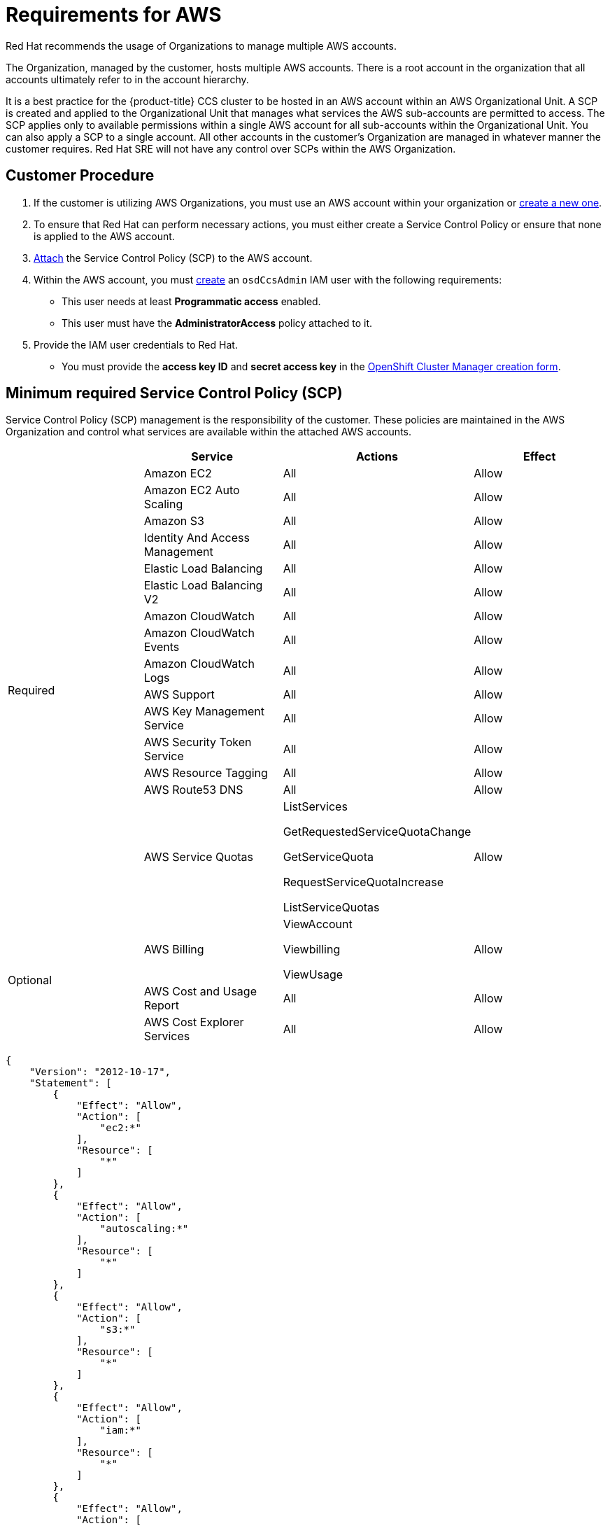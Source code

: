 // Module included in the following assemblies:
//
// * assemblies/osd-policy-ccs-requirements.adoc

[id="aws-policy-ccs_{context}"]
= Requirements for AWS

Red Hat recommends the usage of Organizations to manage multiple AWS accounts.

The Organization, managed by the customer, hosts multiple AWS accounts. There is a root account in the organization that all accounts ultimately refer to in the account hierarchy.

It is a best practice for the {product-title} CCS cluster to be hosted in an AWS account within an AWS Organizational Unit. A SCP is created and applied to the Organizational Unit that manages what services the AWS sub-accounts are permitted to access. The SCP applies only to available permissions within a single AWS account for all sub-accounts within the Organizational Unit. You can also apply a SCP to a single account. All other accounts in the customer’s Organization are managed in whatever manner the customer requires. Red Hat SRE will not have any control over SCPs within the AWS Organization.


== Customer Procedure

1. If the customer is utilizing AWS Organizations, you must use an AWS account within your organization or link:https://docs.aws.amazon.com/organizations/latest/userguide/orgs_manage_accounts_create.html#orgs_manage_accounts_create-new[create a new one].

2. To ensure that Red Hat can perform necessary actions, you must either create a Service Control Policy or ensure that none is applied to the AWS account.

3. link:https://docs.aws.amazon.com/organizations/latest/userguide/orgs_introduction.html[Attach] the Service Control Policy (SCP) to the AWS account.

4. Within the AWS account, you must link:https://docs.aws.amazon.com/IAM/latest/UserGuide/id_users_create.html[create] an `osdCcsAdmin` IAM user with the following requirements:
* This user needs at least *Programmatic access* enabled.
* This user must have the *AdministratorAccess* policy attached to it.

5. Provide the IAM user credentials to Red Hat.
* You must provide the *access key ID* and *secret access key* in the link:https://cloud.redhat.com/openshift/create/osd[OpenShift Cluster Manager creation form].


== Minimum required Service Control Policy (SCP)
Service Control Policy (SCP) management is the responsibility of the customer. These policies are maintained in the AWS Organization and control what services are available within the attached AWS accounts.

[cols="2a,2a,2a,2a",options="header"]

|===
|
| Service
| Actions
| Effect

.15+| Required
|Amazon EC2 | All |Allow
|Amazon EC2 Auto Scaling | All |Allow
|Amazon S3| All |Allow
|Identity And Access Management | All |Allow
|Elastic Load Balancing | All |Allow
|Elastic Load Balancing V2| All |Allow
|Amazon CloudWatch | All |Allow
|Amazon CloudWatch Events | All |Allow
|Amazon CloudWatch Logs | All |Allow
|AWS Support | All |Allow
|AWS Key Management Service | All |Allow
|AWS Security Token Service | All |Allow
|AWS Resource Tagging | All |Allow
|AWS Route53 DNS | All |Allow
|AWS Service Quotas | ListServices

GetRequestedServiceQuotaChange

GetServiceQuota

RequestServiceQuotaIncrease

ListServiceQuotas
| Allow


.3+|Optional

| AWS Billing
| ViewAccount

Viewbilling

ViewUsage
| Allow

|AWS Cost and Usage Report
|All
|Allow

|AWS Cost Explorer Services
|All
|Allow


|===

----
{
    "Version": "2012-10-17",
    "Statement": [
        {
            "Effect": "Allow",
            "Action": [
                "ec2:*"
            ],
            "Resource": [
                "*"
            ]
        },
        {
            "Effect": "Allow",
            "Action": [
                "autoscaling:*"
            ],
            "Resource": [
                "*"
            ]
        },
        {
            "Effect": "Allow",
            "Action": [
                "s3:*"
            ],
            "Resource": [
                "*"
            ]
        },
        {
            "Effect": "Allow",
            "Action": [
                "iam:*"
            ],
            "Resource": [
                "*"
            ]
        },
        {
            "Effect": "Allow",
            "Action": [
                "elasticloadbalancing:*"
            ],
            "Resource": [
                "*"
            ]
        },
        {
            "Effect": "Allow",
            "Action": [
                "cloudwatch:*"
            ],
            "Resource": [
                "*"
            ]
        },
        {
            "Effect": "Allow",
            "Action": [
                "events:*"
            ],
            "Resource": [
                "*"
            ]
        },
        {
            "Effect": "Allow",
            "Action": [
                "logs:*"
            ],
            "Resource": [
                "*"
            ]
        },
        {
            "Effect": "Allow",
            "Action": [
                "support:*"
            ],
            "Resource": [
                "*"
            ]
        },
        {
            "Effect": "Allow",
            "Action": [
                "kms:*"
            ],
            "Resource": [
                "*"
            ]
        },
        {
            "Effect": "Allow",
            "Action": [
                "sts:*"
            ],
            "Resource": [
                "*"
            ]
        },
        {
            "Effect": "Allow",
            "Action": [
                "tag:*"
            ],
            "Resource": [
                "*"
            ]
        },
        {
            "Effect": "Allow",
            "Action": [
                "route53:*"
            ],
            "Resource": [
                "*"
            ]
        },
        {
            "Effect": "Allow",
            "Action": [
                "servicequotas:ListServices",
                "servicequotas:GetRequestedServiceQuotaChange",
                "servicequotas:GetServiceQuota",
                "servicequotas:RequestServiceQuotaIncrease",
                "servicequotas:ListServiceQuotas"
            ],
            "Resource": [
                "*"
            ]
        }
    ]
}

----

== Red Hat managed IAM references for AWS

Red Hat is responsible for creating the following AWS resources.

=== IAM Policies

These policies are subject to modification as the capabilities of {product-title} change.

- The *AdministratorAccess* policy is used by the `admin` role. It provides Red Hat the access necessary to administer the {product-title} cluster in the customer-provided AWS account.

+
----
{
    "Version": "2012-10-17",
    "Statement": [
        {
            "Action": "*",
            "Resource": "*",
            "Effect": "Allow"
        }
    ]
}
----

- The *CustomerAdministatorAccess* role provides the customer access to administer a subset of services within the AWS account. At this time, the following are allowed:

* VPC Peering
* VPN Setup
* Direct Connect (only available if granted through the SCP policy)
+
----
{
    "Version": "2012-10-17",
    "Statement": [
        {
            "Effect": "Allow",
            "Action": [
                "ec2:AttachVpnGateway",
                "ec2:DescribeVpnConnections",
                "ec2:AcceptVpcPeeringConnection",
                "ec2:DeleteVpcPeeringConnection",
                "ec2:DescribeVpcPeeringConnections",
                "ec2:CreateVpnConnectionRoute",
                "ec2:RejectVpcPeeringConnection",
                "ec2:DetachVpnGateway",
                "ec2:DeleteVpnConnectionRoute",
                "ec2:DeleteVpnGateway",
                "ec2:DescribeVpcs",
                "ec2:CreateVpnGateway",
                "ec2:ModifyVpcPeeringConnectionOptions",
                "ec2:DeleteVpnConnection",
                "ec2:CreateVpcPeeringConnection",
                "ec2:DescribeVpnGateways",
                "ec2:CreateVpnConnection",
                "ec2:DescribeRouteTables",
                "ec2:CreateTags",
                "ec2:CreateRoute",
          "directconnect:*"
            ],
            "Resource": "*"
        }
    ]
}
----

- The *BillingReadOnlyAccess* role provides read-only access to view billing and usage information for the account if it is enabled.
+
Billing and usage access is only granted if the root account in the AWS Organization has it enabled. This is an optional step the customer must perform to enable read-only billing and usage access and does not impact the creation of this profile and the role that uses it. If not enabled, users will not see billing and usage information. See this tutorial on link:https://docs.aws.amazon.com/IAM/latest/UserGuide/tutorial_billing.html#tutorial-billing-step1[how to enable access to billing data].
+
----
{
    "Version": "2012-10-17",
    "Statement": [
        {
            "Effect": "Allow",
            "Action": [
                "aws-portal:ViewAccount",
                "aws-portal:ViewBilling"
            ],
            "Resource": "*"
        }
    ]
}
----

=== IAM users

- The `osdManagedAdmin` is created immediately after taking control of the customer-provided AWS account. This is the user that will be performing the {product-title} cluster install.

=== IAM roles

- The `network-mgmt` role provides customer-federated administrative access to the AWS account through a separate AWS account. It also has the same access as a read-only role. The following policies are attached to the role:
* AmazonEC2ReadOnlyAccess
* AmazonEC2ReadOnlyAccess

- The `read-only` role provides customer-federated read-only access to the AWS account through a separate AWS account. The following policies are attached to the role:
* AWSAccountUsageReportAccess
* AmazonEC2ReadOnlyAccess
* AmazonS3ReadOnlyAccess
* IAMReadOnlyAccess
* BillingReadOnlyAccess


== Provisioned AWS Infrastructure
This is an overview of {product-title} specific deployments. For a more detailed listing of all AWS components provisioned, you can refer to the link:https://access.redhat.com/documentation/en-us/openshift_container_platform/4.5/[OpenShift Container Platform documentation].

=== EC2 instances

AWS EC2 instances are required for deploying the control plane and data plane functions of {product-title} in the AWS public cloud.

- Three m5.xlarge minimum (Masters Nodes)
- Three m5.xlarge minimum (Infrastructure Nodes)
- Four m5.xlarge minimum but highly variable (Compute Nodes)

=== EBS storage

Amazon EBS block storage is used for both local node storage and persistent volume storage.

Volume requirements for each EC2 instance:

- Master Volume
* size: 350GB
* type: io1
* iops: 1000
- Infrastructure Volume
* size: 300GB
* type: gp2
* Iops: 100
- Compute Volume
* size: 300GB
* type: gp2
* Iops: 100

=== Elastic load balancers

Up to two Network Elastic Load Balancers (ELBs) for API and up to two Classic ELBs for application router. See here for more details on link:https://aws.amazon.com/elasticloadbalancing/features/#Details_for_Elastic_Load_Balancing_Products[ELBs].


=== S3 storage
The image registry and EBS volume snapshots are backed by AWS S3 storage. Pruning of resources is performed regularly to optimize S3 usage and cluster performance.

Note: Two buckets are required with a typical size of 2TB each.

=== VPC
Customers should expect to see one VPC per cluster. Additionally, the VPC will need following configurations:

- Subnets
* Two subnets for a cluster with a single availability zone is preferred
* Six subnets for a cluster with mutltiple availability zones is preferred
- Router Tables
* One router table per private subnet and one additional table per cluster
- Internet Gateways
* One per cluster
- NAT Gateways
* One per public subnet

=== Security groups

AWS security groups are associated with EC2 instances and Elastic Load Balancers and provide security at the protocol and port access level. Each security group, working much the same way as a firewall, contains a set of rules that filter traffic coming into and out of an EC2 instance. You must ensure the ports required for the OpenShift installation are open on your network and configured to allow access between hosts.

[cols="2a,2a,2a,2a",options="header"]
|===

|Group
|Type
|IP Protocol
|Port range


.4+|MasterSecurityGroup
.4+|`AWS::EC2::SecurityGroup`
|`icmp`
|`0`

|`tcp`
|`22`

|`tcp`
|`6443`

|`tcp`
|`22623`

.2+|WorkerSecurityGroup
.2+|`AWS::EC2::SecurityGroup`
|`icmp`
|`0`

|`tcp`
|`22`


.2+|BootstrapSecurityGroup
.2+|`AWS::EC2::SecurityGroup`

|`tcp`
|`22`

|`tcp`
|`19531`

|===
